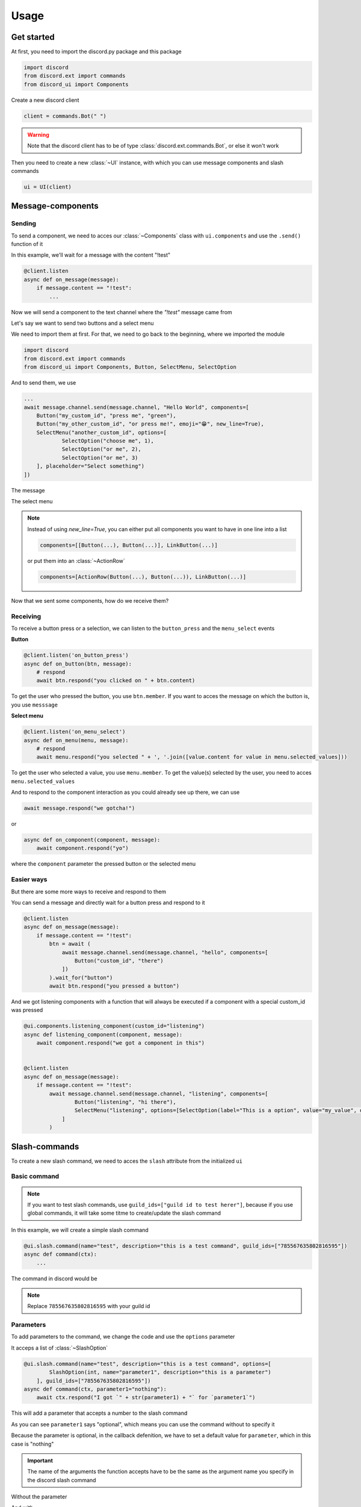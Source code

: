 =================
Usage
=================



Get started
=====================

At first, you need to import the discord.py package and this package

.. code-block::

    import discord
    from discord.ext import commands
    from discord_ui import Components


Create a new discord client

.. code-block::

    client = commands.Bot(" ")

.. warning::

    Note that the discord client has to be of type :class:`discord.ext.commands.Bot`, or else it won't work

Then you need to create a new :class:`~UI` instance, with which you can use message components and slash commands

.. code-block::

    ui = UI(client)


Message-components
=====================

Sending
~~~~~~~~~~~~~~~~~~~~~~

To send a component, we need to acces our :class:`~Components` class with ``ui.components`` and use the ``.send()`` function of it 

In this example, we'll wait for a message with the content "!test"

.. code-block::

    @client.listen
    async def on_message(message):
        if message.content == "!test":
            ...

Now we will send a component to the text channel where the *"!test"* message came from

Let's say we want to send two buttons and a select menu

We need to import them at first. For that, we need to go back to the beginning, where we imported the module

.. code-block::

    import discord
    from discord.ext import commands
    from discord_ui import Components, Button, SelectMenu, SelectOption

And to send them, we use

.. code-block::

    ...
    await message.channel.send(message.channel, "Hello World", components=[
        Button("my_custom_id", "press me", "green"),
        Button("my_other_custom_id", "or press me!", emoji="😁", new_line=True),
        SelectMenu("another_custom_id", options=[
                SelectOption("choose me", 1),
                SelectOption("or me", 2),
                SelectOption("or me", 3)
        ], placeholder="Select something")
    ])

The message

.. image:: images/components/hello_world_all_components.png
   :width: 1000

The select menu

.. image:: images/components/hello_world_all_components_select_menu.png
   :width: 1000

.. note::

    Instead of using `new_line=True`, you can either put all components you want to have in one line into a list

    .. code-block::

        components=[[Button(...), Button(...)], LinkButton(...)]


    or put them into an :class:`~ActionRow`

    .. code-block::

        components=[ActionRow(Button(...), Button(...)), LinkButton(...)]


Now that we sent some components, how do we receive them?

Receiving
~~~~~~~~~~~~~~~

To receive a button press or a selection, we can listen to the ``button_press`` and the ``menu_select`` events


**Button**

.. code-block::

    @client.listen('on_button_press')
    async def on_button(btn, message):
        # respond
        await btn.respond("you clicked on " + btn.content)

.. image:: images/components/press_button_example.gif
   :width: 600


To get the user who pressed the button, you use ``btn.member``.
If you want to acces the message on which the button is, you use ``messsage``

**Select menu**

.. code-block::

    @client.listen('on_menu_select')
    async def on_menu(menu, message):
        # respond
        await menu.respond("you selected " + ', '.join([value.content for value in menu.selected_values]))
 
.. image:: images/components/select_menu_example.gif
   :width: 600

To get the user who selected a value, you use ``menu.member``.
To get the value(s) selected by the user, you need to acces ``menu.selected_values``



And to respond to the component interaction as you could already see up there, we can use

.. code-block::

    await message.respond("we gotcha!")

or

.. code-block::

    async def on_component(component, message):
        await component.respond("yo")

where the ``component`` parameter the pressed button or the selected menu

 

Easier ways
~~~~~~~~~~~~

But there are some more ways to receive and respond to them

You can send a message and directly wait for a button press and respond to it

.. code-block::

    @client.listen
    async def on_message(message):
        if message.content == "!test":
            btn = await (
                await message.channel.send(message.channel, "hello", components=[
                    Button("custom_id", "there")
                ])
            ).wait_for("button")
            await btn.respond("you pressed a button")


And we got listening components with a function that will always be executed if a component with a special custom_id was pressed

.. code-block::

    @ui.components.listening_component(custom_id="listening")
    async def listening_component(component, message):
        await component.respond("we got a component in this")


    @client.listen
    async def on_message(message):
        if message.content == "!test":
            await message.channel.send(message.channel, "listening", components=[
                    Button("listening", "hi there"),
                    SelectMenu("listening", options=[SelectOption(label="This is a option", value="my_value", description="This is the description of the option")]
                ]
            )


Slash-commands
====================


To create a new slash command, we need to acces the ``slash`` attribute from the initialized ``ui``


Basic command
~~~~~~~~~~~~~~

.. note::

    If you want to test slash commands, use ``guild_ids=["guild id to test herer"]``, because if you use global commands, 
    it will take some titme to create/update the slash command

In this example, we will create a simple slash command

.. code-block::

    @ui.slash.command(name="test", description="this is a test command", guild_ids=["785567635802816595"])
    async def command(ctx):
        ...

The command in discord would be

.. image:: images/slash/test_default.png
   :width: 1000

.. note::

    Replace ``785567635802816595`` with your guild id


Parameters
~~~~~~~~~~~~~~

To add parameters to the command, we change the code and use the ``options`` parameter

It acceps a list of :class:`~SlashOption`

.. code-block::

    @ui.slash.command(name="test", description="this is a test command", options=[
            SlashOption(int, name="parameter1", description="this is a parameter")
        ], guild_ids=["785567635802816595"])
    async def command(ctx, parameter1="nothing"):
        await ctx.respond("I got `" + str(parameter1) + "` for `parameter1`")


This will add a parameter that accepts a number to the slash command

.. image:: images/slash/test_param_optional.png
    :width: 1000

As you can see ``parameter1`` says "optional", which means you can use the command without to specify it

Because the parameter is optional, in the callback defenition, we have to set a default value for ``parameter``, which in this case is "nothing"

.. important::

    The name of the arguments the function accepts have to be the same as the argument name you specify in the discord slash command

Without the parameter

.. image:: images/slash/test_param_optional_usage_none.gif
    :width: 550

And with

.. image:: images/slash/test_param_optional_usage_1.gif
    :width: 550

As you can see, we said that the parameter only accepts integers (numbers), and when you try to use a string, it will say *Input a valid integer.*


If you want the parameter to be required, in the option, you have to set ``required`` to ``True``

.. code-block::

    @ui.slash.command(name="test", description="this is a test command", options=[
            SlashOption(int, name="parameter1", description="this is a parameter", required=True)
        ], guild_ids=["785567635802816595"])
    async def command(ctx, parameter1):
        await ctx.respond("I got `" + str(parameter1) + "` for `parameter1`")

.. image:: images/slash/test_param_options_required.gif
    :width: 550

.. note::

    the ``parameter`` argument of the callback function doesn't have a default value anymore, 
    because if the command is used, it will always get a value passed

Choices
~~~~~~~~~~

You can add choices for youur options, where the user can choose between a defined list of choices

Too add them, where we add the options with the :class:`~SlashOption` class, we use the ``choices`` parameter and change our code to


.. code-block::

    @ui.slash.command(name="test", description="this is a test command", options=[
                SlashOption(int, name="parameter1", description="this is a parameter", choices=[
                    {"name": "first choice", "value": 1}, {"name": "second choice", "value": 2}
                ])
            ], guild_ids=["785567635802816595"])
    async def command(ctx, parameter1="nothing"):
        await ctx.respond("I got `" + str(parameter1) + "` for `parameter1`")

Choices are a list of dict, where ``"name":`` is the displayed choice name and ``"value":`` is the real value, 
which will be received when the choice is selected 

.. image:: images/slash/test_param_choices.gif
    :width: 550

.. note::

    The value of the choice has to be of the same type then the option argument type, which in our case is ``int``, a number

Permissions
~~~~~~~~~~~~

You can set permissions for your commands
There are two ways to set permissions

default permission
--------------------

Default permissions apply to all servers, you can set them either to ``True`` or ``False``

If the default permission to ``False``, no one can use the command, if it's ``True``, everyone can use it


.. code-block::

    @ui.slash.command(name="test", description="this is a test command", options=[
            SlashOption(int, name="parameter1", description="this is a parameter")
        ], guild_ids=["785567635802816595"], default_permission=False)
    async def command(ctx, parameter1="nothing"):
        ...

In this example, no one can use the command


guild permissions
------------------

Additionallly, you can use guild permissions, which apply to guilds specified by guild ids

You can add role ids or/and user ids

.. code-block::

    @ui.slash.command(name="test", description="this is a test command", options=[
            SlashOption(int, name="parameter1", description="this is a parameter")
        ], guild_ids=["785567635802816595"], guild_permissions={
        "785567635802816595": SlashPermission(
            allowed={ 
                "539459006847254542": SlashPermission.USER,
                "849035012476895232": SlashPermission.ROLE
            }, 
            forbidden={ 
                "785567792899948577": SlashPermission.ROLE
            }
        )})
    async def command(ctx, parameter1="nothing"):
        ...

Allowed command

.. image:: images/slash/allowed_command.png
    :width: 1000

Forbidden command

.. image:: images/slash/forbidden_command.png
    :width: 1000


guild ids
~~~~~~~~~~~

You can decide if you want your commmand only be usable in some guilds you specify or globaly

To set the guilds where the command is useable, you need to set the ``guild_id`` parameter in the slash command to your list of guild ids

.. code-block::

    @ui.slash.command(name="test", description="this is a test command", guild_ids=["785567635802816595"])
    async def command(ctx, parameter1="nothing"):
        ...

Subcommands, Subcommandgroups and Contextcommands
~~~~~~~~~~~~~~~~~~~~~~~~~~~~~~~~~~~~~~~~~~~~~~~~~~

You can also use subcommands and subcommand groups, they work almost the same as the normal slash command

subcommand
-----------

A subcommand is a slash command with the same base name that can have multiple subcommands

.. code-block::

    base
    |-- subcommand1
    |-- subcommand2

The only difference between ``subcommand`` and ``slashcommand`` is that you got a new ``base_name`` parameter.
This is the name of the parent command 

For example

.. code-block::

    @ui.slash.subcommand(base_name="hello", name="world", description="this is a subcommand")
    async def command(ctx):
        ...

would look like this

.. image:: images/slash/hello_world_subcommand.png
    :width: 1000

subcommand group
------------------
A subcommand group is a group of subucommands, you could see it like a subcommand of a subcommand


.. code-block::

    base
    |---subcommand
    |   |---subcommand
    |   |---subcommand
    |---subcommand
        |---subcommand

The difference between ``subcommand_group`` and ``subcommand`` is, that we got a new ``base_names`` parameter
They are the names of the parent commands

For example

.. code-block::

    @ui.slash.subcommand_group(base_names=["hello", "beautiful"], name="world", description="this is a subcommand group")
    async def command(ctx):
        ...

Would look like this

.. image:: images/slash/hello_beautiful_world_subcommandgroup.png
    :width: 1000

context-commands
-----------------
discord added a new feature called context-commands, which are basically slash commands, but focusing on messages and users

To create a message command, which can be used when right-clicking a message, we use

.. code-block::

    @slash.message_command(name="quote")
    async def callback(ctx, message):
        ...

.. image:: images/context/message_command.gif
    :width: 1000

And for a user command, we use

.. code-block::

    @slash.user_command(name="avatar"):
    async def callback(ctx, user):
        ...

.. image:: images/context/user_command.gif
    :width: 1000

They both work in the same way as slash commands, so responding to them will still be the same, the only differnce are the parameters

.. note::

    ``message`` and ``user`` are just example names for the parameters, you can use whatever you want for them
